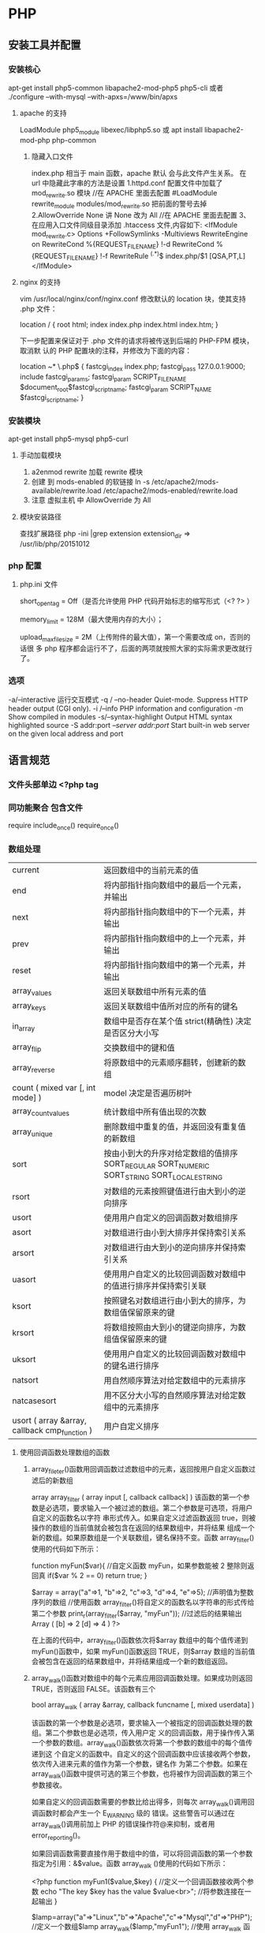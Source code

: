 * PHP
** 安装工具并配置
*** 安装核心
    apt-get install php5-common libapache2-mod-php5 php5-cli
    或者
    ./configure --with-mysql --with-apxs=/www/bin/apxs
**** apache 的支持
     LoadModule php5_module        libexec/libphp5.so
     或
     apt install libapache2-mod-php php-common
***** 隐藏入口文件
      index.php 相当于 main 函数，apache 默认 会与此文件产生关系。
      在 url 中隐藏此字串的方法是设置
      1.httpd.conf 配置文件中加载了 mod_rewrite.so 模块 //在 APACHE 里面去配置
      #LoadModule rewrite_module modules/mod_rewrite.so 把前面的警号去掉
      2.AllowOverride None 讲 None 改为 All      //在 APACHE 里面去配置
      3、在应用入口文件同级目录添加 .htaccess 文件,内容如下:
      <IfModule	mod_rewrite.c>
      Options	+FollowSymlinks	-Multiviews
      RewriteEngine	on
      RewriteCond	%{REQUEST_FILENAME}	!-d
      RewriteCond	%{REQUEST_FILENAME}	!-f
      RewriteRule	^(.*)$	index.php/$1	[QSA,PT,L]
      </IfModule>

**** nginx 的支持
     vim /usr/local/nginx/conf/nginx.conf
     修改默认的 location 块，使其支持 .php 文件：

     location / {
     root   html;
     index  index.php index.html index.htm;
     }
     
     下一步配置来保证对于 .php 文件的请求将被传送到后端的 PHP-FPM 模块， 取消默
     认的 PHP 配置块的注释，并修改为下面的内容：

     location ~* \.php$ {
     fastcgi_index   index.php;
     fastcgi_pass    127.0.0.1:9000;
     include         fastcgi_params;
     fastcgi_param   SCRIPT_FILENAME    $document_root$fastcgi_script_name;
     fastcgi_param   SCRIPT_NAME        $fastcgi_script_name;
     }
*** 安装模块
    apt-get install php5-mysql php5-curl
**** 手动加载模块 
     1. a2enmod rewrite 加载 rewrite 模块
     2. 创建 到 mods-enabled 的软链接 ln -s /etc/apache2/mods-available/rewrite.load /etc/apache2/mods-enabled/rewrite.load
     3. 注意 虚拟主机 中 AllowOverride 为 All
**** 模块安装路径
     查找扩展路径 php -ini |grep extension
     extension_dir => /usr/lib/php/20151012
*** php 配置  
**** php.ini 文件
     short_open_tag = Off（是否允许使用 PHP 代码开始标志的缩写形式（<? ?> ）
     
     memory_limit = 128M（最大使用内存的大小）；
     
     upload_max_filesize = 2M（上传附件的最大值），第一个需要改成 on，否则的话很
     多 php 程序都会运行不了，后面的两项就按照大家的实际需求更改就行了。
*** 选项
    -a/--interactive 运行交互模式
    -q / --no-header     Quiet-mode. Suppress HTTP header output (CGI only).
    -i /--info            PHP information and configuration
    -m             Show compiled in modules
    -s/--syntax-highlight             Output HTML syntax highlighted source
    -S addr:port  /--server addr:port/ Start built-in web server on the given local address and port

** 语言规范
*** 文件头部单边 <?php  tag 
*** 同功能聚合 包含文件
    require 
    include_once()
    require_once()
*** 数组处理
| current                                       | 返回数组中的当前元素的值                                                                    |
| end                                           | 将内部指针指向数组中的最后一个元素，并输出                                                  |
| next                                          | 将内部指针指向数组中的下一个元素，并输出                                                    |
| prev                                          | 将内部指针指向数组中的上一个元素，并输出                                                    |
| reset                                         | 将内部指针指向数组中的第一个元素，并输出                                                    |
| array_values                                  | 返回关联数组中所有元素的值                                                                  |
| array_keys                                    | 返回关联数组中值所对应的所有的键名                                                          |
| in_array                                      | 数组中是否存在某个值 strict(精确性) 决定是否区分大小写                                      |
| array_flip                                    | 交换数组中的键和值                                                                          |
| array_reverse                                 | 将原数组中的元素顺序翻转，创建新的数组                                                      |
| count ( mixed var [, int mode] )              | model 决定是否遍历树叶                                                                      |
| array_count_values                            | 统计数组中所有值出现的次数                                                                  |
| array_unique                                  | 删除数组中重复的值，并返回没有重复值的新数组                                                |
| sort                                          | 按由小到大的升序对给定数组的值排序 SORT_REGULAR SORT_NUMERIC SORT_STRING SORT_LOCALE_STRING |
| rsort                                         | 对数组的元素按照键值进行由大到小的逆向排序                                                  |
| usort                                         | 使用用户自定义的回调函数对数组排序                                                          |
| asort                                         | 对数组进行由小到大排序并保持索引关系                                                        |
| arsort                                        | 对数组进行由大到小的逆向排序并保持索引关系                                                  |
| uasort                                        | 使用用户自定义的比较回调函数对数组中的值进行排序并保持索引关联                              |
| ksort                                         | 按照键名对数组进行由小到大的排序，为数组值保留原来的键                                      |
| krsort                                        | 将数组按照由大到小的键逆向排序，为数组值保留原来的键                                        |
| uksort                                        | 使用用户自定义的比较回调函数对数组中的键名进行排序                                          |
| natsort                                       | 用自然顺序算法对给定数组中的元素排序                                                        |
| natcasesort                                   | 用不区分大小写的自然顺序算法对给定数组中的元素排序                                          |
| usort ( array &array, callback cmp_function ) | 用户自定义排序                                                                              |
**** 使用回调函数处理数组的函数 
***** array_fileter()函数用回调函数过滤数组中的元素，返回按用户自定义函数过滤后的新数组
      array array_filter ( array input [, callback callback] )
 该函数的第一个参数是必选项，要求输入一个被过滤的数组。第二个参数是可选项，将用户自定义的函数名以字符
 串形式传入。如果自定义过滤函数返回 true，则被操作的数组的当前值就会被包含在返回的结果数组中，并将结果
 组成一个新的数组。如果原数组是一个关联数组，键名保持不变。函数 array_filter()使用的代码如下所示：

         function myFun($var){                                           //自定义函数 myFun，如果参数能被 2 整除则返回真
                 if($var % 2 == 0)
                         return true;
         }

         $array = array("a"=>1, "b"=>2, "c"=>3, "d"=>4, "e"=>5);          //声明值为整数序列的数组
      //使用函数 array_filter()将自定义的函数名以字符串的形式传给第二个参数
      print_r(array_filter($array, "myFun"));                         //过滤后的结果输出 Array ( [b] => 2 [d] => 4 )
      ?>

         在上面的代码中，array_filter()函数依次将$array 数组中的每个值传递到 myFun()函数中，如果 myFun()函数返回
         TRUE，则$array 数组的当前值会被包含在返回的结果数组中，并将结果组成一个新的数组返回。
***** array_walk()函数对数组中的每个元素应用回调函数处理。如果成功则返回 TRUE，否则返回 FALSE。该函数有三个
       bool array_walk ( array &array, callback funcname [, mixed userdata] )

 该函数的第一个参数是必选项，要求输入一个被指定的回调函数处理的数组。第二个参数也是必选项，传入用户定
 义的回调函数，用于操作传入第一个参数的数组。array_walk()函数依次将第一个参数的数组中的每个值传递到这
 个自定义的函数中。自定义的这个回调函数中应该接收两个参数，依次传入进来元素的值作为第一个参数，键名作
 为第二个参数。如果在 array_walk()函数中提供可选的第三个参数，也将被作为回调函数的第三个参数接收。

 如果自定义的回调函数需要的参数比给出得多，则每次 array_walk()调用回调函数时都会产生一个 E_WARNING 级的
 错误。这些警告可以通过在 array_walk()调用前加上 PHP 的错误操作符@来抑制，或者用 error_reporting()。

 如果回调函数需要直接作用于数组中的值，可以将回调函数的第一个参数指定为引用：&$value。函数 array_walk
 ()使用的代码如下所示：


 <?php
         function myFun1($value,$key) {                                          //定义一个回调函数接收两个参数
                 echo "The key $key has the value $value<br>";                     //将参数连接在一起输出
         }

         $lamp=array("a"=>"Linux","b"=>"Apache","c"=>"Mysql","d"=>"PHP");    //定义一个数组$lamp
         array_walk($lamp,"myFun1");                     //使用 array_walk 函数传入一个数组和一个回调函数
         /*  执行后输出如下结果：
             The key a has the value Linux
             The key b has the value Apache
             The key c has the value MySQL
             The key d has the value PHP */

         function myFun2($value,$key,$p)  {              //自定义一个回调函数需要接受三个参数
                 echo "$key $p $value <br>";             //将三个参数连接后输出
         }
        
         array_walk($lamp,"myFun2","has the value");     //使用 array_walk 函数传入三个参数
         /*执行后输出如下结果：
           a has the value Linux
           b has the value Apache
           c has the value MySQL
        d has the value PHP     */

         function myFun3(&$value,$key) {                     //改变量组元素的值（请注意 &$value 传入引用）
                 $value="Web";                           //将改变原数组中每个元素的值
         }

         array_walk($lamp,"myFun3");                     //使用 array_walk 函数传入两个参数，其中第一个参数为引用
         print_r($lamp);                                 //输出：Array ( [a] => Web [b] => Web [c] => Web [d] => Web )
 ?>

***** array_map() 
 与上一个 array_walk()函数相比，array_map()函数将更加灵活，并且可以处理多个数组。
 将回调函数作用到给定数组的元素上，返回用户自定义函数作用后的数组。array_map()是
 任意参数列表函数，回调函数接受的参数数目应该和传递给 array_map()函数的数组数目
 一致。其函数的原型如下：
***** 多维数组的排序 
  array_multisort()  对多个数组或多维数组进行排序  
  PHP 也允许在多维数组上执行一些比较复杂的排序。例如，首先对一个嵌套数组使用一个普通的键值进行排序，然
 后再根据另一个键值进行排序。这与使用 SQL 的 ORDER BY 语句对多个字段进行排序非常相似。可以使用
 array_multisort()函数对多个数组或多维数组进行排序，或者根据某一维或多维对多维数组进行排序。其函数的原
 型分别如下：


 bool array_multisort ( array ar1 [, mixed arg [, mixed ... [, array ...]]] )

 该函数如果成功则返回 TRUE，失败则返回 FALSE。第一个参数是要排序的主要数组。数组中的值比较为相同的话，
 就按照下一个输入数组中相应值的大小来排序，依此类推。函数 array_multisort()使用的代码如下所示：


 <?php
         $data = array(                          //声明一个$data 数组，仿真了一个行和列数组
                         array("id" => 1, "soft" => "Linux", "rating" => 3),
                         array("id" => 2, "soft" => "Apache", "rating" => 1),
                         array("id" => 3, "soft" => "MySQL", "rating" => 4),
                         array("id" => 4, "soft" => "PHP", "rating" => 2),
                 );
         //使用 foreach 遍历创建两个数组作为 array_multisort 的参数
         foreach ($data as $key => $value) {
                 $soft[$key] = $value["soft"];     //将$data 中的每个数组元素中键值为 soft 的值形成数组$soft
                 $rating[$key] = $value["rating"]; //将每个数组元素中键值为 rating 的值形成数组$rating
         }

         array_multisort($rating, $soft, $data);  //使用 array_multisort()函数传入三个数组进行排序
         print_r($data);                          //输出排序后的二维数组
 ?>

**** 拆分、合并、分解和接合数组 
***** 函数 array_slice() 
      array_slice()函数的作用是在数组中根据条件取出一段值并返回。如果数组有字符串键，所返回的数组将保留键名。
      该函数可以设置四个参数，其函数的原型如下：
** 类
*** 类的内容包含 
**** 变量属性
     实例属性 $this->property
     静态属性 self::$property
**** 常量属性,没有 $
     定义 const CONSTANT='aa';
     使用 self::CONSTANT
**** 方法
     $this->method
     self::method
     cn\wuming\houzi::show_classname();
**** 构造函数和析构函数
     __construct ([ mixed $args [, $... ]] )
     __destruct ( void )
**** 访问控制
     private/protect/public
**** 继承
     extends
**** 范围解析 ::
     self，parent 和 static 这三个特殊的关键字是用于在类定义的内部对其属性或方法进行访问的
**** 接口 interface
**** 属性重载
     __get()，__set()，__isset() 和 __unset()
**** 对象序列化
     所有 php 里面的值都可以使用函数 serialize()来返回一个包含字节流的字符串来表
     示。unserialize()函数能够重新把字符串变回 php 原来的值。 序列化一个对象将会
     保存对象的所有变量，但是不会保存对象的方法，只会保存类的名字。
**** 命名空间
     使用命名空间的关键字 use 同 require 功能一样 , 不用重复使用
     命名空间 namespace my\name; 引用 $a= new my\name::class(); use
     命名空间 namespace my\name; 引用 $a= new my\name\class(); use
     当前命名空间常量 __NAMESPACE__
     别名 use My\Full\Classname as Another;
     调用全局 同名函数 \gloFunc(); 前面加个 \, 若果同当前函数同名

     在声明命名空间之前唯一合法的代码是用于定义源文件编码方式的 declare 语句。
     另外，所有非 PHP 代码包括空白符都不能出现在命名空间的声明之前：
     另外，与 PHP 其它的语言特征不同，同一个命名空间可以定义在多个文件中，即允许将同
     一个命名空间的内容分割存放在不同的文件中。
     Import and Alias
     函数
       <?php
       use func Namespace\functionName;
       functionName();
       To import a constant, change use to use constant:
       <?php
       use constant Namespace\CONST_NAME;
       echo CONST_NAME;

       多名字空间
       PHP lets you define multiple namespaces in a single PHP file like this:
      <?php
      namespace Foo {
           // Declare classes, interfaces, functions, and constants here
      }
      namespace Bar {
           // Declare classes, interfaces, functions, and constants here
      }
      \ prefix 指代全局命名空间
*** 自动加载类
    写个 __autoload 实现
    #+BEGIN_SRC php
      <?php
      function __autoload($class_name) {
        require_once $class_name . '.php';
      }

      $obj  = new MyClass1();
      $obj2 = new MyClass2();
      ?>
    #+END_SRC
    接口
    #+BEGIN_SRC php
      <?php

      function __autoload($name) {
        var_dump($name);
      }

      class Foo implements ITest {
      }

      /*
        string(5) "ITest"

        Fatal error: Interface 'ITest' not found in ...
      ,*/
      ?>
    #+END_SRC
* 例子
** 简单文件上传 
  注意路径都是相对路径，绝对路径 必须是/home/wuming 这种的，要么用常量 ROOT 这种
   PHP 文件上传
 通过 PHP，可以把文件上传到服务器。
 本章节实例在 test 项目下完成，目录结构为：
 test
 |-----upload             # 文件上传的目录
 |-----form.html          # 表单文件
 |-----upload_file.php    # php 上传代码
 源码下载
 创建一个文件上传表单
 允许用户从表单上传文件是非常有用的。
 请看下面这个供上传文件的 HTML 表单：
 <html>
 <head>
 <meta charset="utf-8">
 <title>菜鸟教程(runoob.com)</title>
 </head>
 <body>

 <form action="upload_file.php" method="post" enctype="multipart/form-data">
     <label for="file">文件名：</label>
     <input type="file" name="file" id="file"><br>
     <input type="submit" name="submit" value="提交">
 </form>

 </body>
 </html>
 将以上代码保存到 form.html 文件中。
 有关上面的 HTML 表单的一些注意项列举如下：
 <form> 标签的 enctype 属性规定了在提交表单时要使用哪种内容类型。在表单需要二进制数据时，比如文件内容，请使用 "multipart/form-data"。
 <input> 标签的 type="file" 属性规定了应该把输入作为文件来处理。举例来说，当在浏览器中预览时，会看到输入框旁边有一个浏览按钮。
 注释：允许用户上传文件是一个巨大的安全风险。请仅仅允许可信的用户执行文件上传操作。
 创建上传脚本
 "upload_file.php" 文件含有供上传文件的代码：
 <?php
 if ($_FILES["file"]["error"] > 0)
 {
     echo "错误：" . $_FILES["file"]["error"] . "<br>";
 }
 else
 {
     echo "上传文件名: " . $_FILES["file"]["name"] . "<br>";
     echo "文件类型: " . $_FILES["file"]["type"] . "<br>";
     echo "文件大小: " . ($_FILES["file"]["size"] / 1024) . " kB<br>";
     echo "文件临时存储的位置: " . $_FILES["file"]["tmp_name"];
 }
 ?>
 通过使用 PHP 的全局数组 $_FILES，你可以从客户计算机向远程服务器上传文件。
 第一个参数是表单的 input name，第二个下标可以是 "name"、"type"、"size"、"tmp_name" 或 "error"。如下所示：
 $_FILES["file"]["name"] - 上传文件的名称
 $_FILES["file"]["type"] - 上传文件的类型
 $_FILES["file"]["size"] - 上传文件的大小，以字节计
 $_FILES["file"]["tmp_name"] - 存储在服务器的文件的临时副本的名称
 $_FILES["file"]["error"] - 由文件上传导致的错误代码
 这是一种非常简单文件上传方式。基于安全方面的考虑，您应当增加有关允许哪些用户上传文件的限制。
 上传限制
 在这个脚本中，我们增加了对文件上传的限制。用户只能上传 .gif、.jpeg、.jpg、.png 文件，文件大小必须小于 200 kB：
 <?php
 // 允许上传的图片后缀
 $allowedExts = array("gif", "jpeg", "jpg", "png");
 $temp = explode(".", $_FILES["file"]["name"]);
 $extension = end($temp);        // 获取文件后缀名
 if ((($_FILES["file"]["type"] == "image/gif")
 || ($_FILES["file"]["type"] == "image/jpeg")
 || ($_FILES["file"]["type"] == "image/jpg")
 || ($_FILES["file"]["type"] == "image/pjpeg")
 || ($_FILES["file"]["type"] == "image/x-png")
 || ($_FILES["file"]["type"] == "image/png"))
 && ($_FILES["file"]["size"] < 204800)    // 小于 200 kb
 && in_array($extension, $allowedExts))
 {
     if ($_FILES["file"]["error"] > 0)
     {
         echo "错误：: " . $_FILES["file"]["error"] . "<br>";
     }
     else
     {
         echo "上传文件名: " . $_FILES["file"]["name"] . "<br>";
         echo "文件类型: " . $_FILES["file"]["type"] . "<br>";
         echo "文件大小: " . ($_FILES["file"]["size"] / 1024) . " kB<br>";
         echo "文件临时存储的位置: " . $_FILES["file"]["tmp_name"];
     }
 }
 else
 {
     echo "非法的文件格式";
 }
 ?>
 保存被上传的文件
 上面的实例在服务器的 PHP 临时文件夹中创建了一个被上传文件的临时副本。
 这个临时的副本文件会在脚本结束时消失。要保存被上传的文件，我们需要把它拷贝到另外的位置：
 <?php
 // 允许上传的图片后缀
 $allowedExts = array("gif", "jpeg", "jpg", "png");
 $temp = explode(".", $_FILES["file"]["name"]);
 echo $_FILES["file"]["size"];
 $extension = end($temp);     // 获取文件后缀名
 if ((($_FILES["file"]["type"] == "image/gif")
 || ($_FILES["file"]["type"] == "image/jpeg")
 || ($_FILES["file"]["type"] == "image/jpg")
 || ($_FILES["file"]["type"] == "image/pjpeg")
 || ($_FILES["file"]["type"] == "image/x-png")
 || ($_FILES["file"]["type"] == "image/png"))
 && ($_FILES["file"]["size"] < 204800)   // 小于 200 kb
 && in_array($extension, $allowedExts))
 {
     if ($_FILES["file"]["error"] > 0)
     {
         echo "错误：: " . $_FILES["file"]["error"] . "<br>";
     }
     else
     {
         echo "上传文件名: " . $_FILES["file"]["name"] . "<br>";
         echo "文件类型: " . $_FILES["file"]["type"] . "<br>";
         echo "文件大小: " . ($_FILES["file"]["size"] / 1024) . " kB<br>";
         echo "文件临时存储的位置: " . $_FILES["file"]["tmp_name"] . "<br>";
        
         // 判断当期目录下的 upload 目录是否存在该文件
         // 如果没有 upload 目录，你需要创建它，upload 目录权限为 777
         if (file_exists("upload/" . $_FILES["file"]["name"]))
         {
             echo $_FILES["file"]["name"] . " 文件已经存在。 ";
         }
         else
         {
             // 如果 upload 目录不存在该文件则将文件上传到 upload 目录下
             move_uploaded_file($_FILES["file"]["tmp_name"], "upload/" . $_FILES["file"]["name"]);
             echo "文件存储在: " . "upload/" . $_FILES["file"]["name"];
         }
     }
 }
 else
 {
     echo "非法的文件格式";
 }
 ?>
 上面的脚本检测了文件是否已存在，如果不存在，则把文件拷贝到名为 "upload" 的目录下。
 文件上传演示操作如下所示：
** 日志记录
 error_log("出现大麻烦了!", 1, ". mydomain.com");   //发送到管理员邮箱中   
 error_log("搞砸了!",   2,   "localhost:5000");     //发送到本机对应 5000 端口的服务器中   
 error_log("搞砸了!\n",   3,   "/usr/local/errors.log");  //追加到指定的文件中   
 #+BEGIN_SRC php
  <?php
  header("Content-type: text/html; charset=utf-8");
  /********************
  1、写入内容到文件,追加内容到文件
  2、打开并读取文件内容
  ********************/
   $file  = 'log.txt';//要写入文件的文件名（可以是任意文件名），如果文件不存在，将会创建一个
   $content = "第一次写入的内容\n";
  
   if($f  = file_put_contents($file, $content,FILE_APPEND)){// 这个函数支持版本(PHP 5) 
    echo "写入成功。<br />";
   }
  if($data = file_get_contents($file)){; // 这个函数支持版本(PHP 4 >= 4.3.0, PHP 5) 
    echo "写入文件的内容是：$data";
   }
  ?>
 #+END_SRC
** 临时域名
     ./natapp -authtoken=e5eb817e91aeee83 
* 树的节点
/**
 * Class TNode
 * 节点类
 */
class TNode
{
    public $lnode = null;
    public $rnode = null;
    public $val = 0;

    public function __construct($val, $lnode = null, $rnode = null)
    {
        $this->val = $val;
        $this->lnode = $lnode;
        $this->rnode = $rnode;
    }
}

树的容器


/**
 * Class BinarySearchTree
 * 二叉查找树容器
 */
class BinarySearchTree
{

    /**
     * 用于存放根节点
     * @var null|TNode
     */
    protected $head = null;

    /**
     * 内部节点的指向引用
     * @var null|TNode
     */
    protected $pointer = null;

    public function __construct(TNode &$node)
    {
        $this->head = &$node;
        $this->pointer = $this->head;
    }

    /**
     * 重置指针到根节点
     */
    public function rewind()
    {
        $this->pointer = &$this->head;
    }

    /**
     * 插入操作
     * @param $val
     */
    public function insert($val)
    {
        $this->rewind();
        //遍历插入
        while (true) {
            if ($val > $this->pointer->val) {
                //大于当前节点则向右查
                if (!empty($this->pointer->rnode)) {
                    $this->pointer = &$this->pointer->rnode;
                } else {
                    $this->pointer->rnode = new TNode($val);
                    break;
                }
            } else {
                //小于当前节点则向左查
                if (!empty($this->pointer->lnode)) {
                    $this->pointer = &$this->pointer->lnode;
                } else {
                    $this->pointer->lnode = new TNode($val);
                    break;
                }
            }
        }
    }

    /**
     * 查找操作
     * @param $val
     * @return bool|null|TNode
     */
    public function search($val)
    {
        //与插入类似
        $this->rewind();
        while (true) {
            if ($val > $this->pointer->val) {
                if (!empty($this->pointer->rnode)) {
                    $this->pointer = &$this->pointer->rnode;
                } else {
                    return false;
                }
            } else if ($val < $this->pointer->val) {
                if (!empty($this->pointer->lnode)) {
                    $this->pointer = &$this->pointer->lnode;
                } else {
                    return false;
                }
            } else {
                return $this->pointer;
            }
        }
    }

    /**
     * 删除操作
     * @param $val
     * @return bool
     */
    public function delete($val)
    {
        $this->rewind();
        $flag = true;
        $prev_pointer = null;
        //遍历寻找需要被删除的数据
        while (true) {
            if ($val > $this->pointer->val) {
                if (!empty($this->pointer->rnode)) {
                    $prev_pointer = $this->pointer;
                    $this->pointer = &$this->pointer->rnode;
                } else {
                    $flag = false;
                    break;
                }
            } else if ($val < $this->pointer->val) {
                if (!empty($this->pointer->lnode)) {
                    $prev_pointer = $this->pointer;
                    $this->pointer = &$this->pointer->lnode;
                } else {
                    $flag = false;
                    break;
                }
            } else {
                break;
            }
        }

        if ($flag === false) {
            return false;
        }

        if ($this->pointer->rnode == null || $this->pointer->lnode == null) {
            //存在左边
            if ($this->pointer == $prev_pointer->lnode) {
                unset($prev_pointer->lnode);
                $prev_pointer->lnode = $this->pointer->lnode;
            } else {
                unset($prev_pointer->rnode);
                $prev_pointer->rnode = $this->pointer->lnode;
            }
            unset($this->pointer);
        } else if ($this->pointer->rnode != null && $this->pointer->rnode == null) {
            //存在右边分支
            if ($this->pointer == $prev_pointer->lnode) {
                unset($prev_pointer->lnode);
                $prev_pointer->lnode = $this->pointer->rnode;
            } else {
                unset($prev_pointer->rnode);
                $prev_pointer->rnode = $this->pointer->rnode;
            }
            unset($this->pointer);
        } else if ($this->pointer->rnode == null && $this->pointer->lnode == null) {
            //不存在两边分支
            if ($this->pointer == $prev_pointer->lnode) {
                unset($prev_pointer->lnode);
            } else {
                unset($prev_pointer->rnode);
            }
            unset($this->pointer);
        } else {
            //两边都存在分支
            $temp = &$this->pointer;
            //先转向左节点
            $search = &$this->pointer->lnode;
            //一直向右寻找
            while (!empty($search->rnode)) {
                $temp = &$search;
                $search = &$search->rnode;
            }
            $this->pointer->val = $search->val;
            //如果第一次寻找存在右节点
            if ($temp != $this->pointer) {
                //重置右节点
                $temp->rnode = $search->lnode;
            } else {
                //重置左节点
                $temp->lnode = $search->lnode;
            }
        }
    }

}

实例演示


$tree = new BinarySearchTree(new TNode(1));
$tree->insert(2);
$tree->insert(5);
$tree->insert(7);
$tree->insert(3);
$tree->insert(6);
$tnode = $tree->search(5);
var_dump($tnode);
$tree->delete(5);
var_dump($tree);
=======
* 数据库调试
  echo mysql_errno();  
  echo mysql_error();
* 数据库操作
1.链接数据库通用方法：conn.php 
<?php 
//第一步：链接数据库 
$conn=@mysql_connect("localhost:3306","wuming","wuming")or die ("mysql 链接失败"); 

//第二步: 选择指定的数据库，设置字符集 
@mysql_select_db("test",$conn) or die ("db 链接失败".mysql_error()); 
print_r($conn);
mysql_query('SET NAMES UTF8')or die ("字符集设置错误"); 
?> 

2.增加 add.php 
<?php 
include("conn.php");//引入链接数据库 
if(!empty($_POST['sub'])){ 
$title=$_POST['title']; 
$con=$_POST['con']; 
echo $sql="insert into news(id,title,dates,contents) value (null,'$title',now(),'$con')" ; 
mysql_query($sql); 
echo"插入成功"; 
} 
?> 
<form action="add.php" method="post"> 
标题: <input type="text" name="title"><br> 
内容: <textarea rows="5" cols="50" name="con"></textarea><br> 
<input type="submit" name="sub" value="发表"> 
</form> 

3.删除 del.php 
<?php 
include("conn.php");//引入链接数据库<pre name="code" class="html"><?php 
include("conn.php");//引入链接数据库 
if(!empty ($_GET['id'])){ 
$sql="select * from news where id='".$_GET['id']."'"; 
$query=mysql_query($sql); 
$rs=mysql_fetch_array($query); 
} 
if(!empty($_POST['sub'])){ 
$title=$_POST['title']; 
$con=$_POST['con']; 
$hid=$_POST['hid']; 
$sql="update news set title='$title',contents='$con' where id='$hid' limit 1 "; 
mysql_query($sql); 
echo "<script> alert('更新成功'); location.href='index.php'</script>"; 
echo"更新成功"; 
} 
?> 
<form action="edit.php" method="post"> 
<input type="hidden" name="hid" value="<?php echo $rs['id']?>"/> 
标题: <input type="text" name="title" value="<?php echo $rs['title']?>"><br> 
内容: <textarea rows="5" cols="50" name="con"><?php echo $rs['contents']?></textarea><br> 
<input type="submit" name="sub" value="发表"> 
</form></pre><br> 
if(!empty($_GET['del'])){ $d=$_GET['del']; $sql="delete from news where id ='$d'"; } $query=mysql_query($sql); echo "删除成功"; ?><p></p> 
<pre></pre> 
<br> 
4，改 edit.php 页面 
<p></p> 
<p><br> 
</p> 
<p></p><pre name="code" class="html"><?php 
include("conn.php");//引入链接数据库 
if(!empty ($_GET['id'])){ 
$sql="select * from news where id='".$_GET['id']."'"; 
$query=mysql_query($sql); 
$rs=mysql_fetch_array($query); 
} 
if(!empty($_POST['sub'])){ 
$title=$_POST['title']; 
$con=$_POST['con']; 
$hid=$_POST['hid']; 
$sql="update news set title='$title',contents='$con' where id='$hid' limit 1 "; 
mysql_query($sql); 
echo "<script> alert('更新成功'); location.href='index.php'</script>"; 
echo"更新成功"; 
} 
?> 
<form action="edit.php" method="post"> 
<input type="hidden" name="hid" value="<?php echo $rs['id']?>"/> 
标题: <input type="text" name="title" value="<?php echo $rs['title']?>"><br> 
内容: <textarea rows="5" cols="50" name="con"><?php echo $rs['contents']?></textarea><br> 
<input type="submit" name="sub" value="发表"> 
</form></pre><br> 
5.查，列表页面<pre name="code" class="html"><a href="add.php">添加内容</a> 
<form> 
<input type="text" name="keys" /> 
<input type="submit" name="subs" value="搜索"/> 
</form> 
<?php 
include("conn.php");//引入链接数据库 
if(!empty($_GET['keys'])){ 
$w=" title like '%".$_GET['keys']."%'"; 
}else{ 
$w=1; 
} 
$sql="select * from news where $w order by id desc"; 
$query=mysql_query($sql); 
while($rs=mysql_fetch_array($query)){ 
?> 
<h2>标题:<a href="view.php?id=<?php echo $rs['id'] ?>"><?php echo $rs['title'] ?></a> <a href="edit.php?id=<?php echo $rs['id'] ?>">编辑</a>｜｜<a href="del.php?del=<?php echo $rs['id'] ?>">删除</a></h2> 
<li><?php echo $rs['dates'] ?></li> 
<p><?php echo $rs['contents'] ?></p> 
<hr> 
<?php 
} 

* PHP 扩展
** 扩展管理器
*** Composer php 项目依赖管理器
**** 安装
    curl -sS https://getcomposer.org/installer | php
    mv composer.phar /usr/local/bin/composer
**** 配置文件 composer.json
***** 设置镜像地址(中国的镜像地址 -g 参数表示全局配置)
      composer config -g repo.packagist composer https://packagist.phpcomposer.com
       然后在自己项目里面的 composer.json 文件里面添加如下：
       #+BEGIN_SRC json
         "repositories": {
             "packagist": {
                 "type": "composer",
                 "url": "https://packagist.phpcomposer.com"
             }
         }
       #+END_SRC
***** 声明依赖
   #+BEGIN_SRC json
     {
         "require": {
             "monolog/monolog": "1.2.*"
         }
     }
   #+END_SRC
**** 安装依赖
     安装依赖非常简单，只需在项目目录下运行：
     composer install
   
     如果没有全局安装的话，则运行：
     php composer.phar install
**** 自动加载
     Composer 提供了自动加载的特性，只需在你的代码的初始化部分中加入下面一行：
     require 'vendor/autoload.php';
**** 仅更新单个库 composer update foo/bar
**** 更新 composer.lock  composer update nothing  或 composer update --lock
**** 不编辑 composer.json 的情况下安装库
  你可能会觉得每安装一个库都需要修改 composer.json 太麻烦，那么你可以直接使用 require 命令。

  composer require "foo/bar:1.0.0"
  
  这个方法也可以用来快速地新开一个项目。init 命令有--require 选项，可以自动编写
  composer.json：（注意我们使用-n，这样就不用回答问题）

  $ composer init --require=foo/bar:1.0.0 -n
  $ cat composer.json
  {
      "require": {
          "foo/bar": "1.0.0"
      }
  }
**** 克隆仓库
  composer create-project doctrine/orm path 2.2.0
  
  这会自动克隆仓库，并检出指定的版本。克隆库的时候用这个命令很方便，不需要搜寻原
  始的 URI 了。

**** 若要修改，源代码优先
  composer update symfony/yaml --prefer-source

  composer status -v
  You have changes in the following dependencies:
  /path/to/app/vendor/symfony/yaml/Symfony/Component/Yaml:
      M Dumper.php
  当你试图更新一个修改过的库的时候，Composer 会提醒你，询问是否放弃修改：

  $ composer update
**** 为生产环境作准备
  最后提醒一下，在部署代码到生产环境的时候，别忘了优化一下自动加载：

  composer dump-autoload --optimize
  安装包的时候可以同样使用--optimize-autoloader。不加这一选项，你可能会发现 20%到 25%的性能损失。
** 单元测试 phpunit https://phar.phpunit.de/
   $ wget http://phar.phpunit.cn/phpunit-6.2.phar
   $ chmod +x phpunit-6.2.phar
   $ sudo mv phpunit-6.2.phar /usr/local/bin/phpunit
   $ phpunit --version
* 库函数 
** 命令行模式
*** 内置 webserver
    启动 Web 服务器
    $ cd ~/public_html
    $ php -S localhost:8000
** date
	 date(Y 年 m 月 d 日 l 星期/M 英文月,而不是数字)
	 ((int)date('h')+8)时间,东八区要加 8 小时
	 h - 带有首位零的 12 小时小时格式
	 i - 带有首位零的分钟 (minute)
	 s - 带有首位零的秒（00 -59）(second)
	 a - 小写的午前和午后（am 或 pm）ante (before) meridiem post meridiem
	 cal_days_in_month()	针对指定的年份和历法，返回一个月中的天数。
	 cal_from_jd()	把儒略日计数转换为指定历法的日期。
	 cal_info()	返回有关指定历法的信息。
	 cal_to_jd()	把指定历法中的日期转换为儒略日计数。
	 easter_date()	返回指定年份的复活节午夜的 Unix 时间戳。
	 easter_days()	返回指定年份的复活节与 3 月 21 日之间的天数。
	 frenchtojd()	把法国共和历的日期转换成为儒略日计数。
	 gregoriantojd()	把格利高里历法的日期转换成为儒略日计数。
	 jddayofweek()	返回日期在周几。
	 jdmonthname()	返回月的名称。
	 jdtofrench()	把儒略日计数转换为法国共和历的日期。
	 jdtogregorian()	将格利高里历法转换成为儒略日计数。
	 jdtojewish()	把儒略日计数转换为犹太历法的日期。
	 jdtojulian()	把儒略日计数转换为儒略历法的日期。
	 jdtounix()	把儒略日计数转换为 Unix 时间戳。
	 jewishtojd()	把犹太历法的日期转换为儒略日计数。
	 juliantojd()	把儒略历法的日期转换为儒略日计数。
	 unixtojd()	把 Unix 时间戳转换为儒略日计数。

	 Date/Time 函数的行为受到 php.ini 中设置的影响：
	 date.timezone 	默认时区（所有的 Date/Time 函数使用该选项） 	
	 date.default_latitude 	默认纬度（date_sunrise() 和 date_sunset() 使用该选项）
	 date.default_longitude 	默认经度（date_sunrise() 和 date_sunset() 使用该选项）
	 date.sunrise_zenith 	默认日出天顶（date_sunrise() 和 date_sunset() 使用该选项）
	 date.sunset_zenith 	默认日落天顶（date_sunrise() 和 date_sunset() 使用该选项）
	 PHP 5 Date/Time 函数
	 函数 	描述
	 checkdate() 	验证格利高里日期。
	 date_add() 	添加日、月、年、时、分和秒到日期。
	 date_create_from_format() 	返回根据指定格式进行格式化的新的 DateTime 对象。
	 date_create() 	返回新的 DateTime 对象。
	 date_date_set() 	设置新日期。
	 date_default_timezone_get() 	返回由所有的 Date/Time 函数使用的默认时区。
	 date_default_timezone_set() 	设置由所有的 Date/Time 函数使用的默认时区。
	 date_diff() 	返回两个日期间的差值。
	 date_format() 	返回根据指定格式进行格式化的日期。
	 date_get_last_errors() 	返回日期字符串中的警告/错误。
	 date_interval_create_from_date_string() 	从字符串的相关部分建立 DateInterval。
	 date_interval_format() 	格式化时间间隔。
	 date_isodate_set() 	设置 ISO 日期。
	 date_modify() 	修改时间戳。
	 date_offset_get() 	返回时区偏移。
	 date_parse_from_format() 	根据指定的格式返回带有关于指定日期的详细信息的关联数组。
	 date_parse() 	返回带有关于指定日期的详细信息的关联数组。
	 date_sub() 	从指定日期减去日、月、年、时、分和秒。
	 date_sun_info() 	返回包含有关指定日期与地点的日出/日落和黄昏开始/黄昏结束的信息的数组。
	 date_sunrise() 	返回指定日期与位置的日出时间。
	 date_sunset() 	返回指定日期与位置的日落时间。
	 date_time_set() 	设置时间。
	 date_timestamp_get() 	返回 Unix 时间戳。
	 date_timestamp_set() 	设置基于 Unix 时间戳的日期和时间。
	 date_timezone_get() 	返回给定 DateTime 对象的时区。
	 date_timezone_set() 	设置 DateTime 对象的时区。
	 date() 	格式化本地日期和时间。
	 getdate() 	返回某个时间戳或者当前本地的日期/时间的日期/时间信息。
	 gettimeofday() 	返回当前时间。
	 gmdate() 	格式化 GMT/UTC 日期和时间。
	 gmmktime() 	返回 GMT 日期的 UNIX 时间戳。
	 gmstrftime() 	根据区域设置对 GMT/UTC 日期和时间进行格式化。
	 idate() 	将本地时间/日期格式化为整数。
	 localtime() 	返回本地时间。
	 microtime() 	返回当前时间的微秒数。
	 mktime() 	返回日期的 Unix 时间戳。
	 strftime() 	根据区域设置对本地时间/日期进行格式化。
	 strptime() 	解析由 strftime() 生成的时间/日期。
	 strtotime() 	将任何英文文本的日期或时间描述解析为 Unix 时间戳。
	 time() 	返回当前时间的 Unix 时间戳。
	 timezone_abbreviations_list() 	返回包含夏令时、偏移量和时区名称的关联数组。
	 timezone_identifiers_list() 	返回带有所有时区标识符的索引数组。
	 timezone_location_get() 	返回指定时区的位置信息。
	 timezone_name_from_abbr() 	根据时区缩略语返回时区名称。
	 timezone_name_get() 	返回时区的名称。
	 timezone_offset_get() 	返回相对于 GMT 的时区偏移。
	 timezone_open() 	创建新的 DateTimeZone 对象。
	 timezone_transitions_get() 	返回时区的所有转换。
	 timezone_version_get() 	返回时区数据库的版本。

** 错误
*** basic
     ini_set("display_errors","On");
    error_reporting(E_ALL); //-1 是关闭
*** php7 
     try{}
     catch(){
     
     }
     
     try
     {
   // Code that may throw an Exception or Error.
   }
catch (Throwable $t)
{
   // Executed only in PHP 7, will not match in PHP 5
}
catch (Exception $e)
{
   // Executed only in PHP 5, will not be reached in PHP 7
}
** Exceptions
    try {
    echo inverse(5) . "\n";
} catch (Exception $e) {
    echo 'Caught exception: ',  $e->getMessage(), "\n";
} finally {
    echo "First finally.\n";
}
** 预定义常量
    Superglobals — Superglobals are built-in variables that are always available in all scopes
    $GLOBALS — References all variables available in global scope
    $_SERVER — Server and execution environment information
    $_GET — HTTP GET variables
$_POST — HTTP POST variables
$_FILES — HTTP File Upload variables
$_REQUEST — HTTP Request variables
$_SESSION — Session variables
$_ENV — Environment variables
$_COOKIE — HTTP Cookies
$php_errormsg — The previous error message
$HTTP_RAW_POST_DATA — Raw POST data
$http_response_header — HTTP response headers
$argc — The number of arguments passed to script
$argv — Array of arguments passed to script
__FILE__  当前的文件名  在哪个文件中使用，就代表哪个文件名称  
__LINE__  当前的行数  在代码的哪行使用，就代表哪行的行号  
__FUNCTION__  当前的函数名  在哪个函数中使用，就代表哪个函数名  
__CLASS__  当前的类名  在哪个类中使用，就代表哪个类的类名  
__METHOD__  当前对象的方法名  在对象中的哪个方法中使用，就代表这个方法名  
PHP_OS  UNIX 或 WINNT 等  执行 PHP 解析的操作系统名称  
PHP_VERSION  5.2.6 等  当前 PHP 服务器的版本  
TRUE  TRUE  代表布尔值，真  
FALSE  FALSE  代表布尔值，假  
NULL  NULL  代表空值  
DIRECTORY_SEPARATOR  \或/  根据操作系统决定目录的分隔符  
PATH_SEPARATOR  ；或：  根据操作系统决定环境变量的目录列表分隔符  
E_ERROR  1  错误，导致 PHP 脚本运行终止  
E_WARNING  2  警告，不会导致 PHP 脚本运行终止  
E_PARSE  4  解析错误，由程序解析器报告  
E_NOTICE  8  关键的错误，例如变量末初始化  
M_PI  3.1415926535898  Π  
   PHP_EOL 回车断行符
** Generators
    yield
    
#+begin_src php
<?php
function gen_one_to_three() {
    for ($i = 1; $i <= 3; $i++) {
        // Note that $i is preserved between yields.
        yield $i;
    }
}

$generator = gen_one_to_three();
foreach ($generator as $value) {
    echo "$value\n";
}
#+end_src
** file
	 fopen("filename",'w')  //可以指定绝对路径或相对路径
	 "r" 	只读方式打开，将文件指针指向文件头。
	 "r+" 	读写方式打开，将文件指针指向文件头。
	 "w" 	写入方式打开，将文件指针指向文件头并将文件大小截为零。如果文件不存在则尝试创建之。
	 "w+" 	读写方式打开，将文件指针指向文件头并将文件大小截为零。如果文件不存在则尝试创建之。
	 "a" 	写入方式打开，将文件指针指向文件末尾。如果文件不存在则尝试创建之。
	 "a+" 	读写方式打开，将文件指针指向文件末尾。如果文件不存在则尝试创建之。
	 "x" 	创建并以写入方式打开，将文件指针指向文件头。如果文件已存在，则报错.
	 basename() 	返回路径中的文件名部分。
	 chgrp() 	改变文件组。 	
	 chmod() 	改变文件模式。 
	 chown() 	改变文件所有者。 	
	 clearstatcache() 	清除文件状态缓存。 	
	 fopen() 可以通过 http 路径打开,可以在 php.ini 中配置 allow_url_fopen   //unix 中要注意文件的访问权限
	 copy() 	复制文件。
	 fread(filepoint,length)	读取打开的文件。
	 fwrite(file,string,length)   
	 file_get_contents(filepath) 函数把整个文件读入一个字符串中。
	 file_put_contents(filepath,filecontent) 在 ftp 中要用到 flags 和 context 标志
	 basename()
	 is_readable()
	 fgets()
	 fgetss() 去掉文件中的 html 格式
	 readfile(filename) 输出到浏览器
	 file(file) 返回值是文件内容
	 fgetc()
	 file_exists()
	 filesize()
	 unlink() 删除文件
	 rewind()
	 fseek()
	 ftell()
	 delete() 	参见 unlink() 或 unset()。 	 
	 dirname() 	返回路径中的目录名称部分。 	
	 disk_free_space() 	返回目录的可用空间。 	
	 disk_total_space() 	返回一个目录的磁盘总容量。
	 diskfreespace() 	disk_free_space() 的别名。
	 fclose() 	关闭打开的文件。 	
	 feof() 	测试文件指针是否到了文件结束的位置。 	
	 fflush() 	向打开的文件输出缓冲内容。 
	 fgetc() 	从打开的文件中返回字符。 
	 fgetcsv() 	从打开的文件中解析一行，校验 CSV 字段。 	
	 fgets() 	从打开的文件中返回一行。 	
	 fgetss() 	从打开的文件中读取一行并过滤掉 HTML 和 PHP 标记。 	  file() 	把文件读入一个数组中。 	
	 file_exists() 	检查文件或目录是否存在。
	 file_get_contents() 	将文件读入字符串。 	
	 file_put_contents() 	将字符串写入文件。 	
	 fileatime() 	返回文件的上次访问时间。 	
	 filectime() 	返回文件的上次改变时间。 	
	 filegroup() 	返回文件的组 ID。 	
	 fileinode() 	返回文件的 inode 编号。 
	 filemtime() 	返回文件的上次修改时间。
	 fileowner() 	文件的 user ID（所有者）。
	 fileperms() 	返回文件的权限。 	
	 filesize() 	返回文件大小。 	
	 filetype() 	返回文件类型。 	
	 flock() 	锁定或释放文件。
	 fnmatch() 	根据指定的模式来匹配文件名或字符串。 	
	 fopen() 	打开一个文件或 URL。 	
	 fpassthru() 	从打开的文件中读数据，直到 EOF，并向输出缓冲写结果
	 fputcsv() 	将行格式化为 CSV 并写入一个打开的文件中。 	
	 fputs() 	fwrite() 的别名。 	
	 fread() 	读取打开的文件。 	
	 fscanf() 	根据指定的格式对输入进行解析。
	 fseek() 	在打开的文件中定位。 	
	 fstat() 	返回关于一个打开的文件的信息。
	 ftell() 	返回文件指针的读/写位置 
	 ftruncate() 	将文件截断到指定的长度。
	 fwrite() 	写入文件。 	
	 glob() 	返回一个包含匹配指定模式的文件名/目录的数组。 	
	 is_dir() 	判断指定的文件名是否是一个目录。 	
	 is_executable() 	判断文件是否可执行。 	
	 is_file() 	判断指定文件是否为常规的文件。 	
	 is_link() 	判断指定的文件是否是连接。 	
	 is_readable() 	判断文件是否可读。 	
	 is_uploaded_file() 	判断文件是否是通过 HTTP POST 上传的。 	
	 is_writable() 	判断文件是否可写。 	
	 is_writeable() 	is_writable() 的别名。 	
	 link() 	创建一个硬连接。 	
	 linkinfo() 	返回有关一个硬连接的信息。 	
	 lstat() 	返回关于文件或符号连接的信息。 	
	 mkdir() 	创建目录。 	
	 move_uploaded_file() 	将上传的文件移动到新位置。 	
	 parse_ini_file() 	解析一个配置文件。 	
	 pathinfo() 	返回关于文件路径的信息。 	
	 pclose() 	关闭有 popen() 打开的进程。 	
	 popen() 	打开一个进程。 	
	 readfile() 	读取一个文件，并输出到输出缓冲。 	
	 readlink() 	返回符号连接的目标。 	
	 realpath() 	返回绝对路径名。 	
	 rename() 	重名名文件或目录。 	
	 rewind() 	倒回文件指针的位置。 	
	 rmdir() 	删除空的目录。 	
	 set_file_buffer() 	设置已打开文件的缓冲大小。 	
	 stat() 	返回关于文件的信息。 	
	 symlink() 	创建符号连接。 	
	 tempnam() 	创建唯一的临时文件。
	 tmpfile() 	建立临时文件。 	
	 touch() 	设置文件的访问和修改时间。 	
	 umask() 	改变文件的文件权限。 	
	 unlink() 	删除文件。

	 isset(varname)判断变量是否已经配置，就是变量存不存在值
	 unset(varname)取消配置；
	 empty(varname) 对于值是 0 的数返回 true，这里要当心

** Directory 函数
	 chdir()	改变当前的目录。
	 chroot()	改变根目录。
	 closedir()	关闭目录句柄。
	 dir()	返回 Directory 类的实例。
	 getcwd()	返回当前工作目录。
	 opendir()	打开目录句柄。
	 readdir()	返回目录句柄中的条目。
	 rewinddir()	重置目录句柄。
	 scandir()	返回指定目录中的文件和目录的数组。
** PHP 过滤器用于对来自非安全来源的数据（比如用户输入）进行验证和过滤
	 filter_has_var() 	检查是否存在指定输入类型的变量。 	
	 filter_id() 	返回指定过滤器的 ID 号。 	
	 filter_input() 	从脚本外部获取输入，并进行过滤。 	
	 filter_input_array() 	从脚本外部获取多项输入，并进行过滤。 	
	 filter_list() 	返回包含所有得到支持的过滤器的一个数组。 	
	 filter_var_array() 	获取多项变量，并进行过滤。 	
	 filter_var() 	获取一个变量，并进行过滤。
** HTTP 函数允许您在其他输出被发送之前，对由 Web 服务器发送到浏览器的信息进行操作
	 header() 	向客户端发送原始的 HTTP 报头。
	 headers_list() 	返回已发送的（或待发送的）响应头部的一个列表。
	 headers_sent() 	检查 HTTP 报头是否发送/已发送到何处。
	 setcookie() 	定义与 HTTP 报头的其余部分一共发送的 cookie。
	 setrawcookie() 	定义与 HTTP 报头的其余部分一共发送的 cookie（不进行 URL 编码）

** 数学 (Math) 函数能处理 integer 和 float 范围内的值。
	 abs() 	绝对值。 	
	 acos() 	反余弦。 	
	 acosh() 	反双曲余弦。 	
	 asin() 	反正弦。 	
	 asinh() 	反双曲正弦。 	
	 atan() 	反正切。 	
	 atan2() 	两个参数的反正切。 	
	 atanh() 	反双曲正切。 	
	 base_convert() 	在任意进制之间转换数字。 	
	 bindec() 	把二进制转换为十进制。 	
	 ceil() 	向上舍入为最接近的整数。 	
	 cos() 	余弦。 	
	 cosh() 	双曲余弦。 	
	 decbin() 	把十进制转换为二进制。 	
	 dechex() 	把十进制转换为十六进制。 	
	 decoct() 	把十进制转换为八进制。 	
	 deg2rad() 	将角度转换为弧度。 	
	 exp() 	返回 Ex 的值。 	
	 expm1() 	返回 Ex - 1 的值。 	
	 floor() 	向下舍入为最接近的整数。 	
	 fmod() 	返回除法的浮点数余数。 	
	 getrandmax() 	显示随机数最大的可能值。 	
	 hexdec() 	把十六进制转换为十进制。 	
	 hypot() 	计算直角三角形的斜边长度。 	
	 is_finite() 	判断是否为有限值。 	
	 is_infinite() 	判断是否为无限值。 	
	 is_nan() 	判断是否为合法数值。 	
	 lcg_value() 	返回范围为 (0, 1) 的一个伪随机数。 	
	 log() 	自然对数。 	
	 log10() 	以 10 为底的对数。 	
	 log1p() 	返回 log(1 + number)。 	
	 max() 	返回最大值。 	
	 min() 	返回最小值。 	
	 mt_getrandmax() 	显示随机数的最大可能值。 	
	 mt_rand() 	使用 Mersenne Twister 算法返回随机整数。 	
	 mt_srand() 	播种 Mersenne Twister 随机数生成器。 	
	 octdec() 	把八进制转换为十进制。 	
	 pi() 	返回圆周率的值。 	
	 pow() 	返回 x 的 y 次方。 	
	 rad2deg() 	把弧度数转换为角度数。 	
	 rand() 	返回随机整数。 	
	 round() 	对浮点数进行四舍五入。 	
	 sin() 	正弦。 	
	 sinh() 	双曲正弦。 	
	 sqrt() 	平方根。 
	 srand() 	播下随机数发生器种子。 	
	 tan() 	正切。 	
	 tanh() 	双曲正切。
** string	
   mb_substr(strip_tags( $list["content"]),0,20) 截取字符串 对中文的支持
   ucfirst(string)->string 第一个字大写
   addcslashes — 以 C 语言风格使用反斜线转义字符串中的字符
   addslashes — 使用反斜线引用字符串
   bin2hex — 函数把包含数据的二进制字符串转换为十六进制值
   chop — rtrim 的别名
   chr — 返回指定的字符
   chunk_split — 将字符串分割成小块
   convert_cyr_string — 将字符由一种 Cyrillic 字符转换成另一种
   convert_uudecode — 解码一个 uuencode 编码的字符串
   convert_uuencode — 使用 uuencode 编码一个字符串
   count_chars — 返回字符串所用字符的信息
   crc32 — 计算一个字符串的 crc32 多项式
   crypt — 单向字符串散列
   explode — 使用一个字符串分割另一个字符串 : array explode ( string $delimiter , string $string [, int $limit ] )
   fprintf — 将格式化后的字符串写入到流
   get_html_translation_table — 返回使用 htmlspecialchars 和 htmlentities 后的转换表
   hebrev — 将逻辑顺序希伯来文（logical-Hebrew）转换为视觉顺序希伯来文（visual-Hebrew）
   hebrevc — 将逻辑顺序希伯来文（logical-Hebrew）转换为视觉顺序希伯来文（visual-Hebrew），并且转换换行符
   hex2bin — 转换十六进制字符串为二进制字符串
   html_entity_decode — Convert all HTML entities to their applicable characters
   htmlentities — Convert all applicable characters to HTML entities
   htmlspecialchars_decode — 将特殊的 HTML 实体转换回普通字符
   htmlspecialchars — Convert special characters to HTML entities
*** implode — 将一个一维数组的值转化为字符串
   #+BEGIN_SRC php
     <?php
     $arr = array('Hello','World!','I','love','Shanghai!');
     echo implode(" ",$arr);
     ?>
   #+END_SRC
*** join — 别名 implode
   lcfirst — 使一个字符串的第一个字符小写
   levenshtein — 计算两个字符串之间的编辑距离
   localeconv — Get numeric formatting information
   ltrim — 删除字符串开头的空白字符（或其他字符）
   md5_file — 计算指定文件的 MD5 散列值
   md5 — 计算字符串的 MD5 散列值
   metaphone — Calculate the metaphone key of a string
   money_format — 将数字格式化成货币字符串
   nl_langinfo — Query language and locale information
   nl2br — 在字符串所有新行之前插入 HTML 换行标记
   number_format — 以千位分隔符方式格式化一个数字
   ord — 返回字符的 ASCII 码值
   parse_str — 将字符串解析成多个变量
   print — 输出字符串;    实际不是函数,没参数
   printf — 输出格式化字符串
   quoted_printable_decode — 将 quoted-printable 字符串转换为 8-bit 字符串
   quoted_printable_encode — 将 8-bit 字符串转换成 quoted-printable 字符串
   quotemeta — 转义元字符集
   rtrim — 删除字符串末端的空白字符（或者其他字符）
   setlocale — 设置地区信息
   sha1_file — 计算文件的 sha1 散列值
   sha1 — 计算字符串的 sha1 散列值
   similar_text — 计算两个字符串的相似度
   soundex — Calculate the soundex key of a string
   sprintf — Return a formatted string
   sscanf — 根据指定格式解析输入的字符
   str_getcsv — 解析 CSV 字符串为一个数组
   str_ireplace — str_replace 的忽略大小写版本
   str_pad — 使用另一个字符串填充字符串为指定长度
   str_repeat — 重复一个字符串
   str_replace — 子字符串替换
   str_rot13 — 对字符串执行 ROT13 转换
   str_shuffle — 随机打乱一个字符串
   str_split — 将字符串转换为数组
   str_word_count — 返回字符串中单词的使用情况
   strcasecmp — 二进制安全比较字符串（不区分大小写）
   strchr — 别名 strstr
   strcmp — 二进制安全字符串比较
   strcoll — 基于区域设置的字符串比较
   strcspn — 获取不匹配遮罩的起始子字符串的长度
   strip_tags — 从字符串中去除 HTML 和 PHP 标记
   stripcslashes — 反引用一个使用 addcslashes 转义的字符串
   stripos — 查找字符串首次出现的位置（不区分大小写）
   stripslashes — 反引用一个引用字符串
   stristr — strstr 函数的忽略大小写版本
   strlen — 获取字符串长度
   strnatcasecmp — 使用“自然顺序”算法比较字符串（不区分大小写）
   strnatcmp — 使用自然排序算法比较字符串
   strncasecmp — 二进制安全比较字符串开头的若干个字符（不区分大小写）
   strncmp — 二进制安全比较字符串开头的若干个字符
   strpbrk — 在字符串中查找一组字符的任何一个字符
   strpos — 查找字符串首次出现的位置
   strrchr — 查找指定字符在字符串中的最后一次出现
   strrev — 反转字符串
   strripos — 计算指定字符串在目标字符串中最后一次出现的位置（不区分大小写）
   strrpos — 计算指定字符串在目标字符串中最后一次出现的位置
   strspn — 计算字符串中全部字符都存在于指定字符集合中的第一段子串的长度。
   strstr — 查找字符串的首次出现
   strtok — 标记分割字符串
   strtolower — 将字符串转化为小写
   strtoupper — 将字符串转化为大写
   strtr — 转换指定字符
   substr_compare — 二进制安全比较字符串（从偏移位置比较指定长度）
   substr_count — 计算字串出现的次数
   substr_replace — 替换字符串的子串
   substr — 返回字符串的子串
   trim — 去除字符串首尾处的空白字符（或者其他字符）
   ucfirst — 将字符串的首字母转换为大写
   ucwords — 将字符串中每个单词的首字母转换为大写
   vfprintf — 将格式化字符串写入流
   vprintf — 输出格式化字符串
   vsprintf — 返回格式化字符串
   wordwrap — 打断字符串为指定数量的字串
** 网络 函数
   checkdnsrr — 给指定的主机（域名）或者 IP 地址做 DNS 通信检查
   closelog — 关闭系统日志链接
   define_syslog_variables — Initializes all syslog related variables
   dns_check_record — 别名 checkdnsrr
   dns_get_mx — 别名 getmxrr
   dns_get_record — 获取指定主机的 DNS 记录
   fsockopen — 打开一个网络连接或者一个 Unix 套接字连接
   gethostbyaddr — 获取指定的 IP 地址对应的主机名  //这个只能查到本机的主机名,可能跟域名反向解析有关,不能反向解析,只能解析 host 文件里面的
   gethostbyname — Get the IPv4 address corresponding to a given Internet host name
   gethostbynamel — Get a list of IPv4 addresses corresponding to a given Internet host name
   gethostname — Gets the host name
   getmxrr — Get MX records corresponding to a given Internet host name
   getprotobyname — Get protocol number associated with protocol name
   getprotobynumber — Get protocol name associated with protocol number
   getservbyname — Get port number associated with an Internet service and protocol
   getservbyport — Get Internet service which corresponds to port and protocol
   header_register_callback — Call a header function
   header_remove — Remove previously set headers
   header — 发送原生 HTTP 头
   headers_list — Returns a list of response headers sent (or ready to send)
   headers_sent — Checks if or where headers have been sent
   http_response_code — Get or Set the HTTP response code
   inet_ntop — Converts a packed internet address to a human readable representation
   inet_pton — Converts a human readable IP address to its packed in_addr representation
   ip2long — 将一个 IPV4 的字符串互联网协议转换成数字格式
   long2ip — Converts an long integer address into a string in (IPv4) Internet standard dotted format
   openlog — Open connection to system logger
   pfsockopen — 打开一个持久的网络连接或者 Unix 套接字连接。
   setcookie — Send a cookie
   setrawcookie — Send a cookie without urlencoding the cookie value
   socket_get_status — 别名 stream_get_meta_data
   socket_set_blocking — 别名 stream_set_blocking
   socket_set_timeout — 别名 stream_set_timeout
   syslog — Generate a system log message

** pthreads
	 Threaded — Threaded 类
   Threaded::chunk — 操作
   Threaded::count — Manipulation
   Threaded::extend — Runtime Manipulation
   Threaded::from — Creation
   Threaded::getTerminationInfo — Error Detection
   Threaded::isRunning — State Detection
   Threaded::isTerminated — State Detection
   Threaded::isWaiting — State Detection
   Threaded::lock — Synchronization
   Threaded::merge — Manipulation
   Threaded::notify — Synchronization
   Threaded::pop — Manipulation
   Threaded::run — Execution
   Threaded::shift — Manipulation
   Threaded::synchronized — Synchronization
   Threaded::unlock — Synchronization
   Threaded::wait — Synchronization
	 Thread — Thread 类
   Thread::detach — 执行
   Thread::getCreatorId — 识别
   Thread::getCurrentThread — 识别
   Thread::getCurrentThreadId — 识别
   Thread::getThreadId — 识别
   Thread::globally — 执行
   Thread::isJoined — 状态监测
   Thread::isStarted — 状态检测
   Thread::join — 同步
   Thread::kill — 执行
   Thread::start — 执行
** Worker — Worker 类
   Worker::getStacked — 栈分析
   Worker::isShutdown — 状态检测
   Worker::isWorking — 状态检测
   Worker::shutdown — 同步
   Worker::stack — 栈操作
   Worker::unstack — 栈操作
	 Collectable — The Collectable class
   Collectable::isGarbage — Determine whether an object has been marked as garbage
   Collectable::setGarbage — Mark an object as garbage
   Modifiers — 方法修饰符
** Pool — Pool 类
   Pool::collect — 回收已完成任务的引用
   Pool::__construct — 创建新的 Worker 对象池
   Pool::resize — 改变 Pool 对象的可容纳 Worker 对象的数量
   Pool::shutdown — 停止所有的 Worker 对象
   Pool::submit — 提交对象以执行
   Pool::submitTo — 提交对象以执行
** Mutex — Mutex 类
   Mutex::create — 创建一个互斥量
   Mutex::destroy — 销毁互斥量
   Mutex::lock — 给互斥量加锁
   Mutex::trylock — 尝试给互斥量加锁
   Mutex::unlock — 释放互斥量上的锁
** Cond — Cond 类
   Cond::broadcast — 广播条件变量
   Cond::create — 创建一个条件变量
   Cond::destroy — 销毁条件变量
   Cond::signal — 发送唤醒信号
   Cond::wait — 等待
		  
** PCRE 函数 Perl Compatible Regular Expressions 兼容正则
	 if(!(/^1[34578]\d{9}$/.test(phone))) 测试手机号
   preg_filter — 执行一个正则表达式搜索和替换
   preg_grep — 返回匹配模式的数组条目
   preg_last_error — 返回最后一个 PCRE 正则执行产生的错误代码
   preg_match_all — 执行一个全局正则表达式匹配
   preg_match — 执行一个正则表达式匹配
   preg_quote — 转义正则表达式字符
   preg_replace_callback_array — Perform a regular expression search and replace using callbacks
   preg_replace_callback — 执行一个正则表达式搜索并且使用一个回调进行替换
   preg_replace — 执行一个正则表达式的搜索和替换
   : mixed preg_replace( mixed pattern, mixed replacement, mixed subject [, int limit ] )
   : $str = preg_replace('/\s/','-',$str);  这里要注意,匹配模式要加载/ /中间
   pattern 	正则表达式
   replacement 	替换的内容
   subject 	需要匹配替换的对象
   limit 	可选，指定替换的个数，如果省略 limit 或者其值为 -1，则所有的匹配项都会被替换

   replacement 可以包含 \\n 形式或 $n 形式的逆向引用，首选使用后者。每个此种引用将被替换为与第 n 个被捕获的括号内的子模式所匹配的文本。n 可以从 0 到 99，其中 \\0 或 $0 指的是被整个模式所匹配的文本。对左圆括号从左到右计数（从 1 开始）以取得子模式的数目。
   对替换模式在一个逆向引用后面紧接着一个数字时（如 \\11），不能使用 \\ 符号来表示逆向引用。因为这样将会使 preg_replace() 搞不清楚是想要一个 \\1 的逆向引用后面跟着一个数字 1 还是一个 \\11 的逆向引用。解决方法是使用 \${1}1。这会形成一个隔离的 $1 逆向引用，而使另一个 1 只是单纯的文字。
   上述参数除 limit 外都可以是一个数组。如果 pattern 和 replacement 都是数组，将以其键名在数组中出现的顺序来进行处理，这不一定和索引的数字顺序相同。如果使用索引来标识哪个 pattern 将被哪个 replacement 来替换，应该在调用 preg_replace() 之前用 ksort() 函数对数组进行排序。

   int preg_match ( string pattern, string subject [, array matches [, int flags]])
   在 subject 字符串中搜索与 pattern 给出的正则表达式相匹配的内容。
   如果提供了 matches，则其会被搜索的结果所填充。$matches[0] 将包含与整个模式匹配的文本，$matches[1] 将包含与第一个捕获的括号中的子模式所匹配的文本，以此类推    
   模式修正符 	说明
   i 	模式中的字符将同时匹配大小写字母
   m 	字符串视为多行
   s 	将字符串视为单行，换行符作为普通字符
   x 	将模式中的空白忽略
   e 	preg_replace() 函数在替换字符串中对逆向引用作正常的替换，将其作为 PHP 代码求值，并用其结果来替换所搜索的字符串。
   A 	强制仅从目标字符串的开头开始匹配
   D 	模式中的 $ 元字符仅匹配目标字符串的结尾
   U 	匹配最近的字符串
   u 	模式字符串被当成 UTF-8 

***    preg_split — 通过一个正则表达式分隔字符串		
** JSON 函数 
   json_decode — 对 JSON 格式的字符串进行解码
   json_encode — 对变量进行 JSON 编码
   json_last_error_msg — Returns the error string of the last json_encode() or json_decode() call
   json_last_error — 返回最后发生的错误
** Socket 函数
   socket_accept — Accepts a connection on a socket
   socket_bind — 给套接字绑定名字
   socket_clear_error — 清除套接字或者最后的错误代码上的错误
   socket_close — 关闭套接字资源
   socket_cmsg_space — Calculate message buffer size
   socket_connect — 开启一个套接字连接
   socket_create_listen — Opens a socket on port to accept connections
   socket_create_pair — Creates a pair of indistinguishable sockets and stores them in an array
   socket_create — 创建一个套接字（通讯节点）
   socket_get_option — Gets socket options for the socket
   socket_getopt — 别名 socket_get_option
   socket_getpeername — Queries the remote side of the given socket which may either result in host/port or in a Unix filesystem path, dependent on its type
   socket_getsockname — Queries the local side of the given socket which may either result in host/port or in a Unix filesystem path, dependent on its type
   socket_import_stream — Import a stream
   socket_last_error — Returns the last error on the socket
   socket_listen — Listens for a connection on a socket
   socket_read — Reads a maximum of length bytes from a socket
   socket_recv — 从已连接的 socket 接收数据
   socket_recvfrom — Receives data from a socket whether or not it is connection-oriented
   socket_recvmsg — Read a message
   socket_select — Runs the select() system call on the given arrays of sockets with a specified timeout
   socket_send — Sends data to a connected socket
   socket_sendmsg — Send a message
   socket_sendto — Sends a message to a socket, whether it is connected or not
   socket_set_block — Sets blocking mode on a socket resource
   socket_set_nonblock — Sets nonblocking mode for file descriptor fd
   socket_set_option — Sets socket options for the socket
   socket_setopt — 别名 socket_set_option
   socket_shutdown — Shuts down a socket for receiving, sending, or both
   socket_strerror — Return a string describing a socket error
   socket_write — Write to a socket
** 日志记录函数
   可以把函数执行流程写入日志
   file_put_contents(filepath,"out:".$data, FILE_APPEND); 追加到文本
** Program execution Functions
   escapeshellarg — Escape a string to be used as a shell argument
escapeshellcmd — Escape shell metacharacters
exec — Execute an external program
passthru — Execute an external program and display raw output
proc_close — Close a process opened by proc_open and return the exit code of that process
proc_get_status — Get information about a process opened by proc_open
proc_nice — Change the priority of the current process
proc_open — Execute a command and open file pointers for input/output
proc_terminate — Kills a process opened by proc_open
shell_exec — Execute command via shell and return the complete output as a string
system — Execute an external program and display the output

** 特性 trait 
   #+BEGIN_SRC php
     <?php
     trait Geocodable {
          {
              $this->address = $address;
          }
          public function getLatitude()
         {
             if (isset($this->geocoderResult) === false) {
                  $this->geocodeAddress();
             }
             return $this->geocoderResult->getLatitude();
         }
         public function getLongitude()
         {
             if (isset($this->geocoderResult) === false) {
                  $this->geocodeAddress();
             }
             return $this->geocoderResult->getLongitude();
         }
         protected function geocodeAddress()
         {
             $this->geocoderResult = $this->geocoder->geocode($this->address);
             return true;
         }
     }

   #+END_SRC
** 错误输出 die($msg)
   Exception::__construct — 异常构造函数
   Exception::getMessage — 获取异常消息内容
   Exception::getPrevious — 返回异常链中的前一个异常
   Exception::getCode — 获取异常代码
   Exception::getFile — 获取发生异常的程序文件名称
   Exception::getLine — 获取发生异常的代码在文件中的行号
   Exception::getTrace — 获取异常追踪信息
   Exception::getTraceAsString — 获取字符串类型的异常追踪信息
   Exception::__toString — 将异常对象转换为字符串
   Exception::__clone — 异常克隆
** 上下文（Context）选项和参数
*** 套接字上下文选项 — 套接字上下文选项列表
*** HTTP context 选项 — HTTP context 的选项列表
*** FTP context options — FTP context option listing
*** SSL 上下文选项 — SSL 上下文选项清单
*** CURL context options — CURL 上下文选项列表
*** Phar 上下文（context）选项 — Phar 上下文（context）选项列表
*** MongoDB context options — MongoDB context option listing
** 支持的协议和封装协议
   PHP 带有很多内置 URL 风格的封装协议，可用于类似 fopen()、copy()、file_exists() 和 filesize() 的文件系统函数。 除了这些封装协议，还能通过 stream_wrapper_register() 来注册自定义的封装协议。
   file:// — 访问本地文件系统
   http:// — 访问 HTTP(s) 网址
   ftp:// — 访问 FTP(s) URLs
   php:// — 访问各个输入/输出流（I/O streams）
   zlib:// — 压缩流
   data:// — 数据（RFC 2397）
   glob:// — 查找匹配的文件路径模式
   phar:// — PHP 归档
   ssh2:// — Secure Shell 2
   rar:// — RAR
   ogg:// — 音频流
   expect:// — 处理交互式的流
** 安全
*** HTTP 认证
*** Cookie
    setcookie("MyCookie[foo]", 'Testing 1', time()+3600);
    <?php setcookie("mycookie['foo']", 'hfafa', time()+3600); ?>
    <?php echo $_COOKIE['foo']; ?>
*** 会话
*** XForms
*** 文件上传
*** 数据库连接
    
